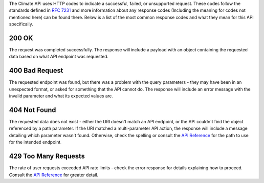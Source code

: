 
The Climate API uses HTTP codes to indicate a successful, failed, or unsupported request. These codes follow the standards defined in :RFC:`7231` and more information about any response codes (Including the meaning for codes not mentioned here) can be found there. Below is a list of the most common response codes and what they mean for this API specifically.

200 OK
______
The request was completed successfully. The response will include a payload with an object containing the requested data based on what API endpoint was requested.

400 Bad Request
_______________
The requested endpoint was found, but there was a problem with the query parameters - they may have been in an unexpected format, or asked for something that the API cannot do. The response will include an error message with the invalid parameter and what its expected values are.

404 Not Found
_____________
The requested data does not exist - either the URI doesn't match an API endpoint, or the API couldn't find the object referenced by a path parameter. If the URI matched a multi-parameter API action, the response will include a message detailing which parameter wasn't found. Otherwise, check the spelling or consult the `API Reference`_ for the path to use for the intended endpoint.

429 Too Many Requests
_____________________
The rate of user requests exceeded API rate limits - check the error response for details explaining how to proceed. Consult the `API Reference`_ for greater detail.

.. _`API Reference`: api_reference.html
